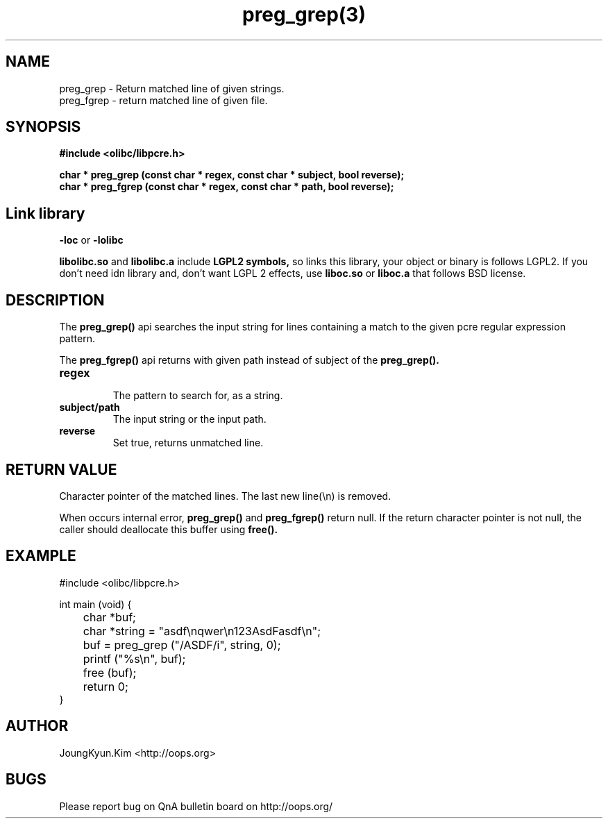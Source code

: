 .TH preg_grep(3) 2011-03-17 "Linux Manpage" "OOPS Library's Manual"
.\" Process with
.\" nroff -man preg_grep.3
.\" 2011-03-17 JoungKyun Kim <htt://oops.org>
.\" $Id$
.SH NAME
preg_grep \- Return matched line of given strings. 
.br
preg_fgrep \- return matched line of given file.

.SH SYNOPSIS
.B #include <olibc/libpcre.h>
.sp
.BI "char * preg_grep (const char * regex, const char * subject, bool reverse);"
.br
.BI "char * preg_fgrep (const char * regex, const char * path, bool reverse);"

.SH "Link library"
.B \-loc
or
.B \-lolibc
.br

.B libolibc.so
and
.B libolibc.a
include
.B "LGPL2 symbols,"
so links this library, your object or binary is follows LGPL2.
If you don't need idn library and, don't want LGPL 2 effects,
use
.B liboc.so
or
.B liboc.a
that follows BSD license.

.SH DESCRIPTION
The
.BI preg_grep()
api searches the input string for lines containing a match to the given pcre
regular expression pattern.

The
.BI preg_fgrep()
api returns with given path instead of subject of the
.BI preg_grep().

.TP
.B regex
.br
The pattern to search for, as a string.

.TP
.B subject/path
.br
The input string or the input path.

.TP
.B reverse
.br
Set true, returns unmatched line.

.SH "RETURN VALUE"
Character pointer of the matched lines. The last new line(\\n) is removed.

When occurs internal error,
.BI preg_grep()
and
.BI preg_fgrep()
return null. If the return character pointer is not null, the caller should
deallocate this buffer using
.BI free().

.SH EXAMPLE
.nf
#include <olibc/libpcre.h>

int main (void) {
	char *buf;
	char *string = "asdf\\nqwer\\n123AsdFasdf\\n";

	buf = preg_grep ("/ASDF/i", string, 0);
	printf ("%s\\n", buf);

	free (buf);

	return 0;
}
.fi

.SH AUTHOR
JoungKyun.Kim <http://oops.org>

.SH BUGS
Please report bug on QnA bulletin board on http://oops.org/
